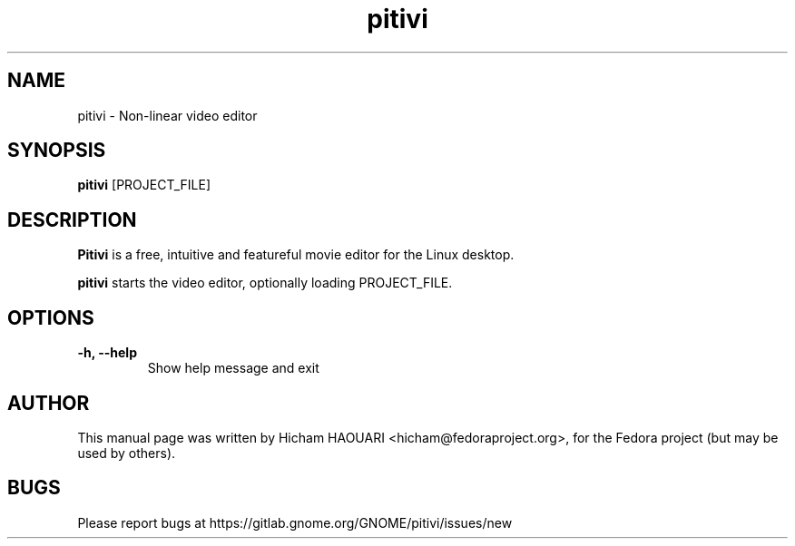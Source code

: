 .\" Copyright (C) 2010 The GNOME Foundation
.\"
.\" This is free software; you may redistribute it and/or modify
.\" it under the terms of the GNU Lesser General Public License as
.\" published by the Free Software Foundation; either version 2.1 of the License,
.\" or (at your option) any later version.
.\"
.\" This is distributed in the hope that it will be useful, but
.\" WITHOUT ANY WARRANTY; without even the implied warranty of
.\" MERCHANTABILITY or FITNESS FOR A PARTICULAR PURPOSE.  See the
.\" GNU Lesser General Public License for more details.
.\"
.\"You should have received a copy of the GNU Lesser General Public License along
.\"with this program; if not, write to the Free Software Foundation, Inc.,
.\"51 Franklin St, Fifth Floor, Boston, MA 02110-1301, USA.
.TH pitivi 1 "2010\-12\-08" "GNOME"
.SH NAME
pitivi \- Non-linear video editor
.SH SYNOPSIS
.B pitivi
.RI [PROJECT_FILE]
.SH DESCRIPTION
.B Pitivi
is a free, intuitive and featureful movie editor for the Linux desktop.
.P
.B pitivi
starts the video editor, optionally loading PROJECT_FILE.
.SH OPTIONS
.TP
.B \-h, \-\-help
Show help message and exit
.SH AUTHOR
This manual page was written by Hicham HAOUARI <hicham@fedoraproject.org>,
for the Fedora project (but may be used by others).
.SH BUGS
Please report bugs at https://gitlab.gnome.org/GNOME/pitivi/issues/new
